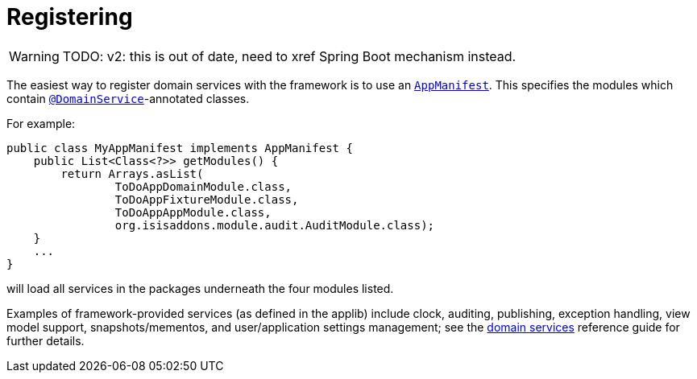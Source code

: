 = Registering
:Notice: Licensed to the Apache Software Foundation (ASF) under one or more contributor license agreements. See the NOTICE file distributed with this work for additional information regarding copyright ownership. The ASF licenses this file to you under the Apache License, Version 2.0 (the "License"); you may not use this file except in compliance with the License. You may obtain a copy of the License at. http://www.apache.org/licenses/LICENSE-2.0 . Unless required by applicable law or agreed to in writing, software distributed under the License is distributed on an "AS IS" BASIS, WITHOUT WARRANTIES OR  CONDITIONS OF ANY KIND, either express or implied. See the License for the specific language governing permissions and limitations under the License.
:page-partial:


WARNING: TODO: v2: this is out of date, need to xref Spring Boot mechanism instead.


The easiest way to register domain services with the framework is to use an xref:refguide:applib-cm:classes/AppManifest-bootstrapping.adoc[`AppManifest`].
This specifies the modules which contain xref:refguide:applib-ant:DomainService.adoc[`@DomainService`]-annotated classes.

For example:

[source,ini]
----
public class MyAppManifest implements AppManifest {
    public List<Class<?>> getModules() {
        return Arrays.asList(
                ToDoAppDomainModule.class,
                ToDoAppFixtureModule.class,
                ToDoAppAppModule.class,
                org.isisaddons.module.audit.AuditModule.class);
    }
    ...
}
----

will load all services in the packages underneath the four modules listed.


Examples of framework-provided services (as defined in the applib) include clock, auditing, publishing, exception handling, view model support, snapshots/mementos, and user/application settings management; see the xref:refguide:applib-svc:about.adoc[domain services] reference guide for further details.



